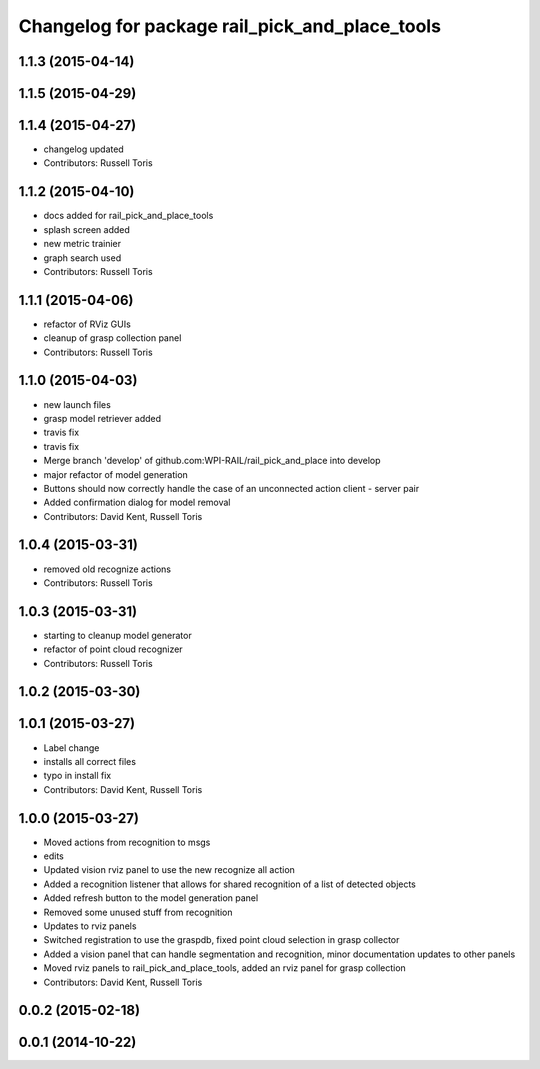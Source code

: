 ^^^^^^^^^^^^^^^^^^^^^^^^^^^^^^^^^^^^^^^^^^^^^^^
Changelog for package rail_pick_and_place_tools
^^^^^^^^^^^^^^^^^^^^^^^^^^^^^^^^^^^^^^^^^^^^^^^

1.1.3 (2015-04-14)
------------------

1.1.5 (2015-04-29)
------------------

1.1.4 (2015-04-27)
------------------

* changelog updated
* Contributors: Russell Toris

1.1.2 (2015-04-10)
------------------
* docs added for rail_pick_and_place_tools
* splash screen added
* new metric trainier
* graph search used
* Contributors: Russell Toris

1.1.1 (2015-04-06)
------------------
* refactor of RViz GUIs
* cleanup of grasp collection panel
* Contributors: Russell Toris

1.1.0 (2015-04-03)
------------------
* new launch files
* grasp model retriever added
* travis fix
* travis fix
* Merge branch 'develop' of github.com:WPI-RAIL/rail_pick_and_place into develop
* major refactor of model generation
* Buttons should now correctly handle the case of an unconnected action client - server pair
* Added confirmation dialog for model removal
* Contributors: David Kent, Russell Toris

1.0.4 (2015-03-31)
------------------
* removed old recognize actions
* Contributors: Russell Toris

1.0.3 (2015-03-31)
------------------
* starting to cleanup model generator
* refactor of point cloud recognizer
* Contributors: Russell Toris

1.0.2 (2015-03-30)
------------------

1.0.1 (2015-03-27)
------------------
* Label change
* installs all correct files
* typo in install fix
* Contributors: David Kent, Russell Toris

1.0.0 (2015-03-27)
------------------
* Moved actions from recognition to msgs
* edits
* Updated vision rviz panel to use the new recognize all action
* Added a recognition listener that allows for shared recognition of a list of detected objects
* Added refresh button to the model generation panel
* Removed some unused stuff from recognition
* Updates to rviz panels
* Switched registration to use the graspdb, fixed point cloud selection in grasp collector
* Added a vision panel that can handle segmentation and recognition, minor documentation updates to other panels
* Moved rviz panels to rail_pick_and_place_tools, added an rviz panel for grasp collection
* Contributors: David Kent, Russell Toris

0.0.2 (2015-02-18)
------------------

0.0.1 (2014-10-22)
------------------
